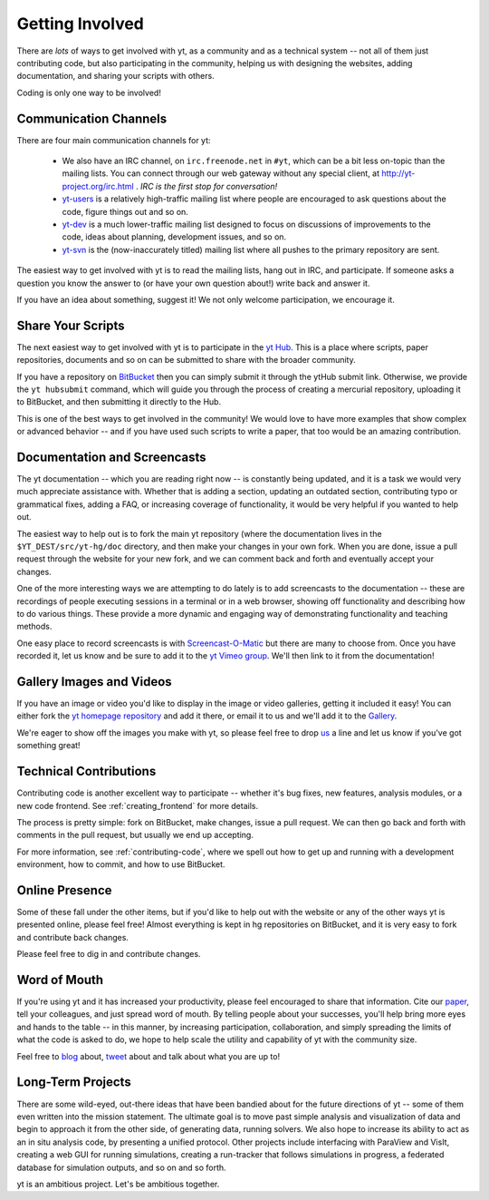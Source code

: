 .. _getting-involved:

Getting Involved
================

There are *lots* of ways to get involved with yt, as a community and as a
technical system -- not all of them just contributing code, but also
participating in the community, helping us with designing the websites, adding
documentation, and sharing your scripts with others.

Coding is only one way to be involved!

Communication Channels
----------------------

There are four main communication channels for yt:

 * We also have an IRC channel, on ``irc.freenode.net`` in ``#yt``, which can be a
   bit less on-topic than the mailing lists.  You can connect through our web
   gateway without any special client, at http://yt-project.org/irc.html .
   *IRC is the first stop for conversation!*
 * `yt-users <http://lists.spacepope.org/listinfo.cgi/yt-users-spacepope.org>`_
   is a relatively high-traffic mailing list where people are encouraged to ask
   questions about the code, figure things out and so on.
 * `yt-dev <http://lists.spacepope.org/listinfo.cgi/yt-dev-spacepope.org>`_ is
   a much lower-traffic mailing list designed to focus on discussions of
   improvements to the code, ideas about planning, development issues, and so
   on.
 * `yt-svn <http://lists.spacepope.org/listinfo.cgi/yt-svn-spacepope.org>`_ is
   the (now-inaccurately titled) mailing list where all pushes to the primary
   repository are sent.

The easiest way to get involved with yt is to read the mailing lists, hang out
in IRC, and participate.  If someone asks a question you know the answer to (or
have your own question about!) write back and answer it.

If you have an idea about something, suggest it!  We not only welcome
participation, we encourage it.

.. _share-your-scripts:

Share Your Scripts
------------------

The next easiest way to get involved with yt is to participate in the `yt Hub
<http://hub.yt-project.org/>`_.  This is a place where scripts, paper
repositories, documents and so on can be submitted to share with the broader
community.

If you have a repository on `BitBucket <https://bitbucket.org/>`_ then you can
simply submit it through the ytHub submit link.   Otherwise, we provide the
``yt hubsubmit`` command, which will guide you through the process of creating
a mercurial repository, uploading it to BitBucket, and then submitting it
directly to the Hub.

This is one of the best ways to get involved in the community!  We would love
to have more examples that show complex or advanced behavior -- and if you have
used such scripts to write a paper, that too would be an amazing contribution.

Documentation and Screencasts
-----------------------------

The yt documentation -- which you are reading right now -- is constantly being
updated, and it is a task we would very much appreciate assistance with.
Whether that is adding a section, updating an outdated section, contributing
typo or grammatical fixes, adding a FAQ, or increasing coverage of
functionality, it would be very helpful if you wanted to help out.

The easiest way to help out is to fork the main yt repository (where 
the documentation lives in the ``$YT_DEST/src/yt-hg/doc`` directory,
and then make your changes in your own fork.  When you are done, issue a pull
request through the website for your new fork, and we can comment back and
forth and eventually accept your changes.

One of the more interesting ways we are attempting to do lately is to add
screencasts to the documentation -- these are recordings of people executing
sessions in a terminal or in a web browser, showing off functionality and
describing how to do various things.  These provide a more dynamic and
engaging way of demonstrating functionality and teaching methods.

One easy place to record screencasts is with `Screencast-O-Matic
<http://www.screencast-o-matic.com/>`_ but there are many to choose from.  Once
you have recorded it, let us know and be sure to add it to the
`yt Vimeo group <http://vimeo.com/groups/ytgallery>`_.  We'll then link to it
from the documentation!

Gallery Images and Videos
-------------------------

If you have an image or video you'd like to display in the image or video
galleries, getting it included it easy!  You can either fork the `yt homepage
repository <http://bitbucket.org/yt_analysis/website>`_ and add it there, or
email it to us and we'll add it to the `Gallery
<http://yt-project.org/gallery.html>`_.

We're eager to show off the images you make with yt, so please feel free to
drop `us <http://lists.spacepope.org/listinfo.cgi/yt-dev-spacepope.org>`_ a
line and let us know if you've got something great!

Technical Contributions
-----------------------

Contributing code is another excellent way to participate -- whether it's
bug fixes, new features, analysis modules, or a new code frontend.  See 
:ref:`creating_frontend` for more details.

The process is pretty simple: fork on BitBucket, make changes, issue a pull
request.  We can then go back and forth with comments in the pull request, but
usually we end up accepting.

For more information, see :ref:`contributing-code`, where we spell out how to
get up and running with a development environment, how to commit, and how to
use BitBucket.

Online Presence
---------------

Some of these fall under the other items, but if you'd like to help out with
the website or any of the other ways yt is presented online, please feel free!
Almost everything is kept in hg repositories on BitBucket, and it is very easy
to fork and contribute back changes.

Please feel free to dig in and contribute changes.

Word of Mouth
-------------

If you're using yt and it has increased your productivity, please feel
encouraged to share that information.  Cite our `paper
<http://adsabs.harvard.edu/abs/2011ApJS..192....9T>`_, tell your colleagues,
and just spread word of mouth.  By telling people about your successes, you'll
help bring more eyes and hands to the table -- in this manner, by increasing
participation, collaboration, and simply spreading the limits of what the code
is asked to do, we hope to help scale the utility and capability of yt with the
community size.

Feel free to `blog <http://blog.yt-project.org/>`_ about, `tweet
<http://twitter.com/yt_astro>`_ about and talk about what you are up to!

Long-Term Projects
------------------

There are some wild-eyed, out-there ideas that have been bandied about for the
future directions of yt -- some of them even written into the mission
statement.  The ultimate goal is to move past simple analysis and visualization
of data and begin to approach it from the other side, of generating data,
running solvers.  We also hope to increase its ability to act as an in situ
analysis code, by presenting a unified protocol.  Other projects include
interfacing with ParaView and VisIt, creating a web GUI for running
simulations, creating a run-tracker that follows simulations in progress, a
federated database for simulation outputs, and so on and so forth.

yt is an ambitious project.  Let's be ambitious together.
